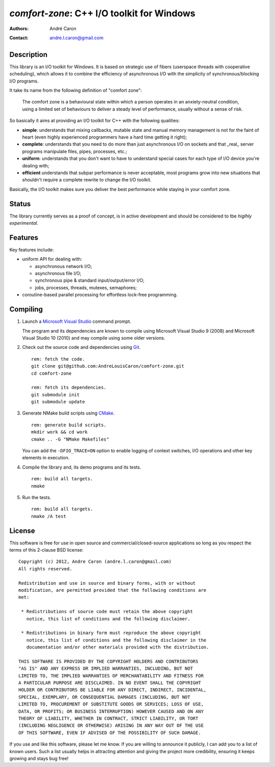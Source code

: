 ===============================================
  `comfort-zone`: C++ I/O toolkit for Windows
===============================================
:authors:
   André Caron
:contact: andre.l.caron@gmail.com


Description
===========

This library is an I/O toolkit for Windows.  It is based on strategic use of
fibers (userspace threads with cooperative scheduling), which allows it to
combine the efficiency of asynchronous I/O with the simplicity of
synchronous/blocking I/O programs.

It take its name from the following definition of "comfort zone":

   The comfort zone is a behavioural state within which a person operates in an
   anxiety-neutral condition, using a limited set of behaviours to deliver a
   steady level of performance, usually without a sense of risk.

So basically it aims at providing an I/O toolkit for C++ with the following
qualities:

- **simple**: understands that mixing callbacks, mutable state and manual
  memory management is not for the faint of heart (even highly experienced
  programmers have a hard time getting it right);
- **complete**: understands that you need to do more than just asynchronous I/O
  on sockets and that _real_ server programs manipulate files, pipes,
  processes, etc.;
- **uniform**: understands that you don't want to have to understand special
  cases for each type of I/O device you're dealing with;
- **efficient** understands that subpar performance is never acceptable, most
  programs grow into new situations that shouldn't require a complete rewrite
  to change the I/O toolkit.

Basically, the I/O toolkit makes sure you deliver the best performance while
staying in your comfort zone.


Status
======

The library currently serves as a proof of concept, is in active development
and should be considered to tbe *higlhly experimental*.


Features
========

Key features include:

- uniform API for dealing with:

  * asynchronous network I/O;
  * asynchronous file I/O;
  * synchronous pipe & standard input/output/error I/O;
  * jobs, processes, threads,  mutexes, semaphores;

- coroutine-based parallel processing for effortless lock-free programming.


Compiling
=========

#. Launch a `Microsoft Visual Studio`_ command prompt.

   The program and its dependencies are known to compile using Microsoft Visual
   Studio 9 (2008) and Microsoft Visual Studio 10 (2010) and may compile using
   some older versions.

#. Check out the source code and dependencies using Git_.

   ::

      rem: fetch the code.
      git clone git@github.com:AndreLouisCaron/comfort-zone.git
      cd comfort-zone

      rem: fetch its dependencies.
      git submodule init
      git submodule update

#. Generate NMake build scripts using CMake_.

   ::

      rem: generate build scripts.
      mkdir work && cd work
      cmake .. -G "NMake Makefiles"

   You can add the ``-DFIO_TRACE=ON`` option to enable logging of context
   switches, I/O operations and other key elements in execution.

#. Compile the library and, its demo programs and its tests.

   ::

      rem: build all targets.
      nmake

#. Run the tests.

   ::

      rem: build all targets.
      nmake /A test

.. _`Microsoft Visual Studio`: http://www.microsoft.com/visualstudio/en-us
.. _Git: http://git-scm.com/
.. _CMake: http://www.cmake.org/


License
=======

This software is free for use in open source and commercial/closed-source
applications so long as you respect the terms of this 2-clause BSD license:

::

   Copyright (c) 2012, Andre Caron (andre.l.caron@gmail.com)
   All rights reserved.

   Redistribution and use in source and binary forms, with or without
   modification, are permitted provided that the following conditions are
   met:

    * Redistributions of source code must retain the above copyright
      notice, this list of conditions and the following disclaimer.

    * Redistributions in binary form must reproduce the above copyright
      notice, this list of conditions and the following disclaimer in the
      documentation and/or other materials provided with the distribution.

   THIS SOFTWARE IS PROVIDED BY THE COPYRIGHT HOLDERS AND CONTRIBUTORS
   "AS IS" AND ANY EXPRESS OR IMPLIED WARRANTIES, INCLUDING, BUT NOT
   LIMITED TO, THE IMPLIED WARRANTIES OF MERCHANTABILITY AND FITNESS FOR
   A PARTICULAR PURPOSE ARE DISCLAIMED. IN NO EVENT SHALL THE COPYRIGHT
   HOLDER OR CONTRIBUTORS BE LIABLE FOR ANY DIRECT, INDIRECT, INCIDENTAL,
   SPECIAL, EXEMPLARY, OR CONSEQUENTIAL DAMAGES (INCLUDING, BUT NOT
   LIMITED TO, PROCUREMENT OF SUBSTITUTE GOODS OR SERVICES; LOSS OF USE,
   DATA, OR PROFITS; OR BUSINESS INTERRUPTION) HOWEVER CAUSED AND ON ANY
   THEORY OF LIABILITY, WHETHER IN CONTRACT, STRICT LIABILITY, OR TORT
   (INCLUDING NEGLIGENCE OR OTHERWISE) ARISING IN ANY WAY OUT OF THE USE
   OF THIS SOFTWARE, EVEN IF ADVISED OF THE POSSIBILITY OF SUCH DAMAGE.

If you use and like this software, please let me know.  If you are willing to
announce it publicly, I can add you to a list of known users.  Such a list
usually helps in attracting attention and giving the project more credibility,
ensuring it keeps growing and stays bug free!
